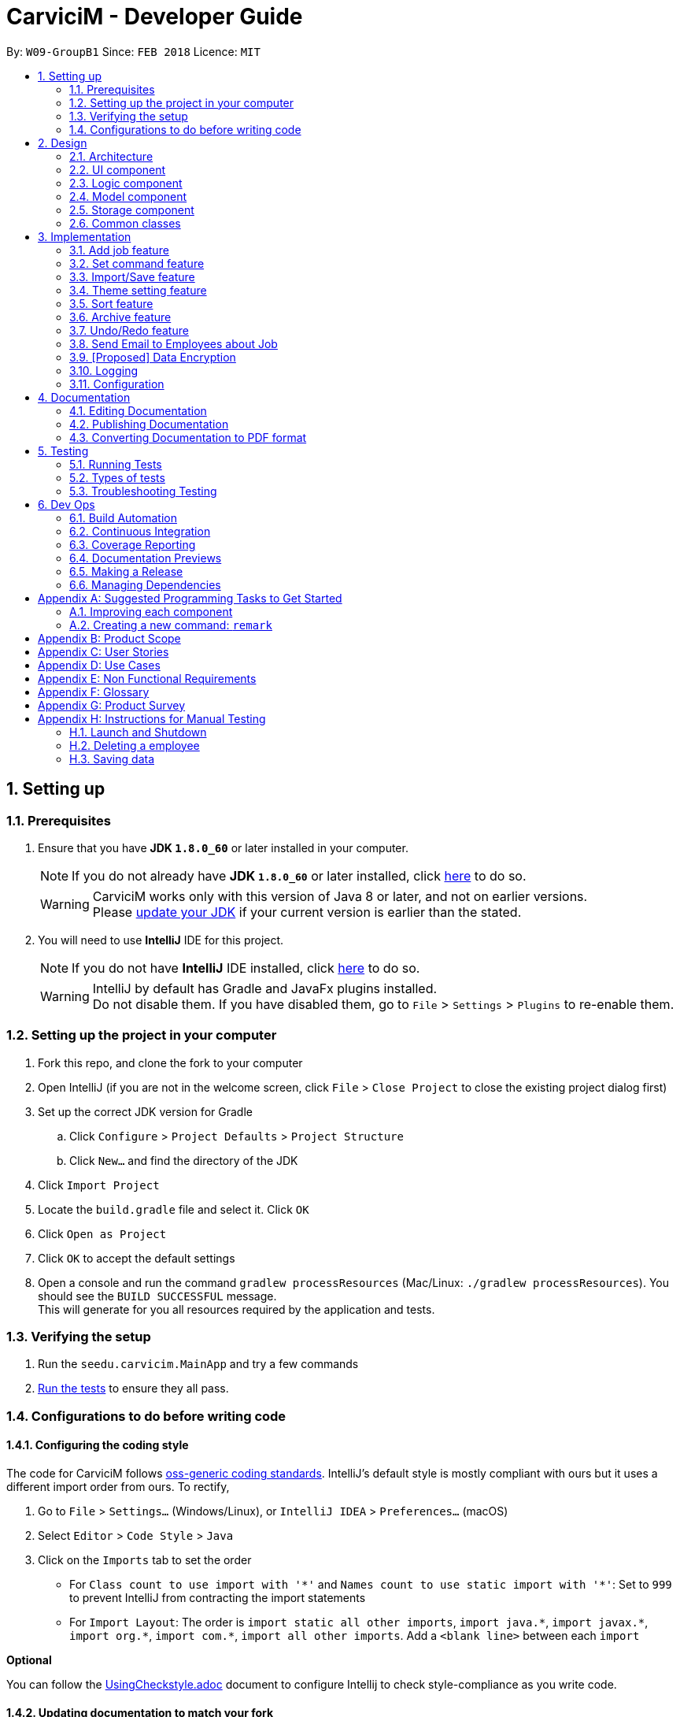 ﻿= CarviciM - Developer Guide
:toc:
:toc-title:
:toc-placement: preamble
:sectnums:
:imagesDir: images
:stylesDir: stylesheets
:xrefstyle: full
ifdef::env-github[]
:tip-caption: :bulb:
:note-caption: :information_source:
endif::[]
:repoURL: https://github.com/CS2103JAN2018-W09-B1/main/tree/master

By: `W09-GroupB1`      Since: `FEB 2018`      Licence: `MIT`

== Setting up

=== Prerequisites

. Ensure that you have *JDK `1.8.0_60`* or later installed in your computer.
+
====
[NOTE]
If you do not already have *JDK `1.8.0_60`* or later installed, click http://www.oracle.com/technetwork/java/javase/downloads/jdk8-downloads-2133151.html[here] to do so.
[WARNING]
CarviciM works only with this version of Java 8 or later, and not on earlier versions. +
Please http://www.oracle.com/technetwork/java/javase/downloads/jdk8-downloads-2133151.html[update your JDK] if your current version is earlier than the stated.
====
+
. You will need to use *IntelliJ* IDE for this project.
+
====
[NOTE]
If you do not have *IntelliJ* IDE installed, click https://www.jetbrains.com/idea/download/#section=windows[here] to do so.
[WARNING]
IntelliJ by default has Gradle and JavaFx plugins installed. +
Do not disable them. If you have disabled them, go to `File` > `Settings` > `Plugins` to re-enable them.
====

=== Setting up the project in your computer

. Fork this repo, and clone the fork to your computer
. Open IntelliJ (if you are not in the welcome screen, click `File` > `Close Project` to close the existing project dialog first)
. Set up the correct JDK version for Gradle
.. Click `Configure` > `Project Defaults` > `Project Structure`
.. Click `New...` and find the directory of the JDK
. Click `Import Project`
. Locate the `build.gradle` file and select it. Click `OK`
. Click `Open as Project`
. Click `OK` to accept the default settings
. Open a console and run the command `gradlew processResources` (Mac/Linux: `./gradlew processResources`). You should see the `BUILD SUCCESSFUL` message. +
This will generate for you all resources required by the application and tests.

=== Verifying the setup

. Run the `seedu.carvicim.MainApp` and try a few commands
. <<Testing,Run the tests>> to ensure they all pass.

=== Configurations to do before writing code

==== Configuring the coding style

The code for CarviciM follows https://github.com/oss-generic/process/blob/master/docs/CodingStandards.adoc[oss-generic coding standards]. IntelliJ's default style is mostly compliant with ours but it uses a different import order from ours. To rectify,

. Go to `File` > `Settings...` (Windows/Linux), or `IntelliJ IDEA` > `Preferences...` (macOS)
. Select `Editor` > `Code Style` > `Java`
. Click on the `Imports` tab to set the order

* For `Class count to use import with '\*'` and `Names count to use static import with '*'`: Set to `999` to prevent IntelliJ from contracting the import statements
* For `Import Layout`: The order is `import static all other imports`, `import java.\*`, `import javax.*`, `import org.\*`, `import com.*`, `import all other imports`. Add a `<blank line>` between each `import`

****
*Optional*

You can follow the <<UsingCheckstyle#, UsingCheckstyle.adoc>> document to configure Intellij to check style-compliance as you write code.
****

==== Updating documentation to match your fork

After forking the repo, links in the documentation will still point to the `se-edu/addressbook-level4` repo.

If you plan to develop this as a separate product (i.e. instead of contributing to the `se-edu/addressbook-level4`) , you should replace the URL in the variable `repoURL` in `DeveloperGuide.adoc` and `UserGuide.adoc` with the URL of your fork.

==== Setting up CI

Set up Travis to perform Continuous Integration (CI) for your fork. See <<UsingTravis#, UsingTravis.adoc>> to learn how to set it up.

****
*Optional*

. After setting up Travis, you can set up coverage reporting for your team fork (see <<UsingCoveralls#, UsingCoveralls.adoc>>).
+
[NOTE]
Coverage reporting could be useful for a team repository that hosts the final version but it is not that useful for your personal fork.
+
. You can set up AppVeyor as a second CI (see <<UsingAppVeyor#, UsingAppVeyor.adoc>>).
+
[NOTE]
Having both Travis and AppVeyor ensures your App works on both Unix-based platforms and Windows-based platforms (Travis is Unix-based and AppVeyor is Windows-based)
+
****

==== Getting started with coding

When you are ready to start coding,

1. Get some sense of the overall design by reading <<Design-Architecture>>.
2. Take a look at <<GetStartedProgramming>>.

== Design

[[Design-Architecture]]
=== Architecture

.Architecture Diagram
image::Architecture.png[width="600"]
[none]

The *_Architecture Diagram_* (figure 1) given above explains the high-level design of the App. Read this section (section 2) to get a quick overview of each component.

====
[TIP]
The `.pptx` files used to create diagrams in this document can be found in the link:{repoURL}/docs/diagrams/[diagrams] folder. To update a diagram, modify the diagram in the pptx file, select the objects of the diagram, and choose `Save as picture`.
====

`Main` has only one class called link:{repoURL}/src/main/java/seedu/address/MainApp.java[`MainApp`]. It is responsible for,

* At app launch:
** Initializing the components in the correct sequence, and connects them up with each other.
* At shut down:
** Shutting down the components and invoking cleanup method where necessary.


<<Design-Commons,*`Commons`*>> represents a collection of classes used by multiple other components. Two of those classes play important roles at the architecture level.

* `EventsCenter` : This class (written using https://github.com/google/guava/wiki/EventBusExplained[Google's Event Bus library]) is used by components to communicate with other components using events (i.e. a form of _Event Driven_ design)
* `LogsCenter` : Used by many classes to write log messages to the App's log file.

The rest of the App consists of four components.

* <<Design-Ui,*`UI`*>>: The UI of the App.
* <<Design-Logic,*`Logic`*>>: The command executor.
* <<Design-Model,*`Model`*>>: Holds the data of the App in-memory.
* <<Design-Storage,*`Storage`*>>: Reads data from, and writes data to, the hard disk.

Each of the four components

* Defines its <<api, _API_>> in an `interface` with the same name as the Component.
* Exposes its functionality using a `{Component Name}Manager` class.

For example, the `Logic` component defines it's <<api, API>> in the `Logic.java` interface and exposes its functionality using the `LogicManager.java` class (figure 2).

.Class Diagram of the Logic Component
image::LogicClassDiagram.png[width="800"]

[discrete]
==== Events-Driven nature of the design

The _Sequence Diagram_ below (figure 3) shows how the components interact for the scenario where the user issues the command `delete 1`.

.Component interactions for `delete 1` command (part 1)
image::SDforDeletePerson.png[width="800"]
[none]

====
[NOTE]
Note how the `Model` simply raises a `AddressBookChangedEvent` when the Address Book data are changed, instead of asking the `Storage` to save the updates to the hard disk.
====

The diagram below (figure 4) shows how the `EventsCenter` reacts to that event, which eventually results in the updates being saved to the hard disk and the status bar of the UI being updated to reflect the 'Last Updated' time.

.Component interactions for `delete 1` command (part 2)
image::SDforDeletePersonEventHandling.png[width="800"]
[none]

====
[NOTE]
Note how the event is propagated through the `EventsCenter` to the `Storage` and `UI` without `Model` having to be coupled to either of them. This is an example of how this Event Driven approach helps us reduce direct coupling between components.
====

The sections below give more details of each component.

[[Design-Ui]]
=== UI component

.Structure of the UI Component
image::UiClassDiagram.png[width="800"]

<<api, *API*>> : link:{repoURL}/src/main/java/seedu/address/ui/Ui.java[`Ui.java`]

The UI consists of a `MainWindow` that is made up of parts e.g.`CommandBox`, `ResultDisplay`, `PersonListPanel`, `StatusBarFooter`, `BrowserPanel` etc. All these, including the `MainWindow`, inherit from the abstract `UiPart` class (figure 5).

The `UI` component uses https://en.wikipedia.org/wiki/JavaFX[JavaFx] UI framework. The layout of these UI parts are defined in matching `.fxml` files that are in the `src/main/resources/view` folder. For example, the layout of the link:{repoURL}/src/main/java/seedu/address/ui/MainWindow.java[`MainWindow`] is specified in link:{repoURL}/src/main/resources/view/MainWindow.fxml[`MainWindow.fxml`]

The `UI` component,

* Executes user commands using the `Logic` component.
* Binds itself to some data in the `Model` so that the UI can auto-update when data in the `Model` change.
* Responds to events raised from various parts of the App and updates the UI accordingly.

[[Design-Logic]]
=== Logic component

[[fig-LogicClassDiagram]]
.Structure of the Logic Component
image::LogicClassDiagram.png[width="800"]


.Structure of Commands in the Logic Component. This diagram shows finer details concerning `XYZCommand` and `Command` in <<fig-LogicClassDiagram>>
image::LogicCommandClassDiagram.png[width="800"]


<<api, *API*>> :
link:{repoURL}/src/main/java/seedu/address/logic/Logic.java[`Logic.java`]


Here is what happens when the UI makes an `execute()` call to Logic:
.  `Logic` uses the `AddressBookParser` class to parse the user command.
.  This results in a `Command` object which is executed by the `LogicManager`.
.  The command execution can affect the `Model` (e.g. adding a employee) and/or raise events.
.  The result of the command execution is encapsulated as a `CommandResult` object which is passed back to the `Ui` (figure 6).


For a more specific example of the steps above, given below (figure 8) is the Sequence Diagram for interactions within the `Logic` component for the `execute("delete 1")` <<api, API>> call.

.Interactions Inside the Logic Component for the `delete 1` Command
image::DeletePersonSdForLogic.png[width="800"]

[[Design-Model]]
=== Model component

.Structure of the Model Component
image::ModelClassDiagram.png[width="800"]


<<api, *API*>> : link:{repoURL}/src/main/java/seedu/address/model/Model.java[`Model.java`]


The `Model` (figure 9),

* stores a `UserPref` object that represents the user's preferences.
* stores the Address Book data.
* exposes an unmodifiable `ObservableList<Person>` that can be 'observed' e.g. the UI can be bound to this list so that the UI automatically updates when the data in the list change.
* does not depend on any of the other three components.

[[Design-Storage]]
=== Storage component

.Structure of the Storage Component
image::StorageClassDiagram.png[width="800"]


<<api, *API*>> : link:{repoURL}/src/main/java/seedu/address/storage/Storage.java[`Storage.java`]


The `Storage` component (figure 10),

* can save `UserPref` objects in json format and read it back.
* can save the Address Book data in xml format and read it back.

[[Design-Commons]]
=== Common classes

Classes used by multiple components are in the `seedu.addressbook.commons` package.

== Implementation

This section describes some noteworthy details on how certain features are implemented.

// tag::addJob[]
=== Add job feature
==== Current Implementation

`Job` is part of the `Model` component which is made up of `Person`, `JobNumber, `VehicleNumber`, `Status`, `Date`, `UniqueEmployeeList` and `RemarkList` (figure 11).

.Class Diagram of Model component
image::ModelClassDiagram.png[width="800"]
[none]

`Person` represents the client of a job. `JobNumber` represents the number of a job and is responsible for generating a running number for each job. `Status` represents the status of a job which holds value of either `ongoing` or `closed` that is used for categorizing jobs. `Date` represents the date of creation for the job. `RemarkList` holds all `Remark` belonging to the job. `UniqueEmployeeList` of the job represents the employees assigned.

The job adding mechanism is facilitated by a `AddJobCommand` which is an `UndoableCommand`. `AddJobCommandParser` is responsible for parsing the input arguments. It utilizes `ParserUtil` for the validation of `NAME`, `PHONE`, `EMAIL`, `VEHICLE_NUMBER` and `ASSIGNED_EMPLOYEE_INDEX` and creates `AddJobCommand` object which prepares the `Job` object.

====
[NOTE]
If the parameters are invalid, `addj` command will return an invalid message, which shows the usage information to the user.
(e.g. `addj n/John Doe p/9999999 e/john@example.com v/SHG123 w/-1`).
====

`AddJobCommandParser` code snippet to validate the parameters, `NAME`, `PHONE`, `EMAIL`, `VEHICLE_NUMBER`, `ASSIGNED_EMPLOYEE_INDEX+`, which returns `AddJobCommand` object if valid, and invalid message otherwise:
[source,java]
----
    public AddJobCommand parse(String args) throws ParseException {
        ArgumentMultimap argMultimap =
                ArgumentTokenizer.tokenize(args, PREFIX_NAME, PREFIX_PHONE,
                        PREFIX_EMAIL, PREFIX_VEHICLE_NUMBER, PREFIX_ASSIGNED_EMPLOYEE);

        if (!arePrefixesPresent(argMultimap, PREFIX_NAME, PREFIX_PHONE,
                PREFIX_EMAIL, PREFIX_VEHICLE_NUMBER, PREFIX_ASSIGNED_EMPLOYEE)) {
            throw new ParseException(String.format(MESSAGE_INVALID_COMMAND_FORMAT, AddJobCommand.MESSAGE_USAGE));
        }

        try {
            Name name = ParserUtil.parseName(argMultimap.getValue(PREFIX_NAME)).get();
            Phone phone = ParserUtil.parsePhone(argMultimap.getValue(PREFIX_PHONE)).get();
            Email email = ParserUtil.parseEmail(argMultimap.getValue(PREFIX_EMAIL)).get();
            VehicleNumber vehicleNumber =
                    ParserUtil.parseVehicleNumber(argMultimap.getValue(PREFIX_VEHICLE_NUMBER)).get();
            ArrayList<Index> assignedEmployeeIndices =
                    ParserUtil.parseIndices(argMultimap.getAllValues(PREFIX_ASSIGNED_EMPLOYEE));

            Person client = new Person(name, phone, email);
            return new AddJobCommand(client, vehicleNumber, assignedEmployeeIndices);

        } catch (IllegalValueException ive) {
            throw new ParseException(String.format(MESSAGE_INVALID_COMMAND_FORMAT, AddJobCommand.MESSAGE_USAGE));
        }
    }
----

`preprocessUndoableCommand` method code snippet in `AddJobCommand` that checks if assigned employee exists for the indices given. It creates `Job` object only if valid, and throws an invalid message otherwise:
[source,java]
----
    protected void preprocessUndoableCommand() throws CommandException {
        List<Employee> lastShownList = model.getFilteredPersonList();

        //Check for valid employee indices
        for (Index targetIndex : targetIndices) {
            if (targetIndex.getZeroBased() >= lastShownList.size()) {
                throw new CommandException(Messages.MESSAGE_INVALID_EMPLOYEE_DISPLAYED_INDEX);
            }
        }

        try {
            for (Index targetIndex : targetIndices) {
                assignedEmployees.add(lastShownList.get(targetIndex.getZeroBased()));
            }
            toAdd = new Job(client, vehicleNumber, new JobNumber(), new Date(), assignedEmployees,
                    new Status(Status.STATUS_ONGOING), new RemarkList());
        } catch (DuplicateEmployeeException e) {
            throw new CommandException("Duplicate employee index");
        }

    }
----

The successful execution of `AddJobCommand` adds the `Job` to CarviciM.

==== Design Considerations

===== Aspect: Modelling jobs in CarviciM

* **Current choice:** Adding a list to keep track of all jobs in CarviciM, and adding an attribute for keeping a list of assigned employees in `Job` class.
** Pros: Finding assigned employees of a job, requires only going through the assigned employee list of the job. Removal of a job is done easily by removing it from the list of jobs.
** Cons: Additional list to maintain, other than the list of employees. Changes to an employee needs to be updated for all jobs that contains the respective employee.
* _Alternative:_ Add a new attribute in `Employee` class to keep a list of jobs.
** Pros: Only need to maintain a single list of employees. Finding jobs that are assigned to an `Employee` object only requires going through the job list.
** Cons: Finding all employees belonging to a job, requires going through the job list of all employees. The removal of a job, requires going through all employees, as a job can be assigned to multiple employees.

===== Aspect: Checking if given employee indices point to valid employees in CarviciM

* **Current choice:** Perform check in the `preprocessUndoableCommand` method of `AddJobCommand`.
** Pros: Does not introduce more coupling.
** Cons: `AddJobCommand` will need to store more attributes, as a `Job` object is only created when `preprocessUndoableCommand` method is executed successfully.
* _Alternative:_ Allow `ParserUtil` to hold employee list.
** Pros: `AddJobCommandParser` determines if the employee indices point to valid employees, and creates the `Job` object.
** Cons: Allowing `ParserUtil` to hold the list of employees introduce more coupling among the classes.
// end::addJob[]

// tag::set[]
=== Set command feature
==== Current Implementation

.Object Diagram of CommandWords at runtime
image::SetCommandObjectDiagram.png[width="800"]
[none]

`SetCommand` keeps 2 lists of command words:
* the default command words
** stored as a class level reference `COMMANDS`
* the custom user command words
** stored as a field `commands` in the object
Both are managed by the class `CommandWords`.

`CommandWords` is in the `Logic` component, under `Commands`, as it is required to parse commands in `AddressBookParser`.

`CommandWords` only deal with commands that have their default command word declared in the class level reference.

AddressBookParser makes a reference to CommandWords. However, `CommandWords` resides in `UserPrefs` in the `Model` component (figure 12). This is to facilitate the saving of data. CommandWords also has a method checkIntegrity, which ensures that object command words are 1 to 1 with class command words. This allows forward compatibility, as well as protects against data corruption to some extent.

==== Design Considerations

===== Aspect: Where to put CommandWords for storage

* **Current choice:** Place `CommandWords` in `UserPrefs`
** Pros: Single Responsibility Principle is maintained as custom command words in `CommandWords` is a user preference.
** Cons: More coupling is required for the AddressBook to retrieve the custom command words.
* _Alternative:_ Place `CommandWords` in `AddressBook`
** Pros: Direct access to custom words in commands.
** Cons: Single Responsibility Principle will be violated.

===== Aspect: Access to CommandWords

* **Current choice:** Provide direct access to `CommandWords` when more details are needed and keep minimal <<api, API>> on `ModelManager`.
** Pros: Easy to implement, and is neat.
** Cons: Accidental modification can lead to bugs.
* _Alternative:_ `ModelManager` and member variables gets access and provides <<api, API>> to access `CommandWords`.
** Pros: Write protection.
** Cons: `CommandWords` is frequently accessed, so many more <<api, APIs>> are required.


===== Aspect: Storing the list of default command words

* **Current choice:** Store the default list in `CommandWords`.
** Pros: Easier to maintain the Open-Closed Principle, also follows the Single Responsibility Principle.
** Cons: Increased coupling.
* _Alternative:_ Store the default list in `Commands`.
** Pros: Reduced coupling.
** Cons: `Commands` is an abstract class, it is not appropriate to reference class variables.
// end::set[]

// tag::importexport[]
=== Import/Save feature
==== Current Implementation

.Object Diagram of `session` component
image::SessionComponentClassDiagram.png[width="800"]

`ImportSession` uses a Singleton design pattern. It is responsible for initializing and closing the session.
`ImportSession` has 4 methods:

* `static getInstance()`: Used to retrieve the single instance of `ImportSession`.
* `setData(sessionData)`: Used to set `sessionData` for `ImportSession`.
* `initialize(fileName)`: Initializes `sessionData` with and excel file located at `fileName`.
* `closeSession()`: Writes the comments as a save file to same directory of import file,
 with a timestamp added to the back of the filename.

`ImportSession` is designed to be stateless on its own, with all data stored in `SessionData`. This helps to
support `UndoableCommand`. Currently, `SessionData` is not persistent in the event of a crash.

The flow of using `ImportSession` is as follows:

===== Loading a file into `ImportSession`

* Figure 14 below shows the process of initializing ImportSession. On the `import` command,
`getInstance` is used to retrieve the `importSession` instance, before it calls
`initialize(fileName)`. A new `SheetParser` is created to populate `sessionData` with excel sheet data
as shown in Figure 11, which comes as:
1. `SheetWithHeaderField`: augmented `Sheet` that provides API to indicate approval status and
write comments.
2. `JobEntry`: Augmented `Job` stores the sheet number and row number for writing into the excel file.
`JobEntry` also contains the `Job` data which will be imported upon approval.
+
.Sequence Diagram of `ImportSession` initialization
image::SessionInitializationSequenceDiagram.png[width="800"]

===== Reviewing job entries

* Figure 15 below shows the process of reviewing job entries in an import session. On the `review`
command, `sessionData` updates the relevant `jobEntry` and retrieves the sheet and row number,
which is used to update `sheetWithHeaderFields`. Upon reviewing a job, CarviciM will add the job and
any employees not present in the application.
+
.Sequence Digram of `ImportSession` during the reviewing of a job
image::SessionReviewSequenceDiagram.png[width="800"]

===== Saving feedback from an `ImportSession`

`SessionData` autosaves the comments to an excel file with -comments.xls or -comments.xlsx appended,
in the same directory.

==== Design Considerations
===== Aspect: Supporting UndoableCommand

* **Current choice:** Add the previous instance of `sessionData` when setting data for `Command`, with a
`SaveFileStack` as shown in Figure 11. Load this `sessionData` on `undo` or `redo` command.
** Pros: `sessionData` stores data for `importSession`, making it appropriate to be used as data in `undo`
and `redo`. Modification is only limited to `UndoableCommand`. Single Responsibility Principle is maintained,
as the storage of save file locations is limited to `SaveFileStack`.
** Cons: `sessionData` will have to store the boolean `initialized` in `sessionData` so that it will
stay up-to-date with the `UndoRedoStack`.

* _Alternative:_ `importSession` provides API to `undo` and `redo`.
** Pros: Open Closed Principle is respected, there is no need to modify `UndoableCommand`.
** Cons: Commands that modify `sessionData` have to be written differently from other commands to support
`undo` and `redo`. The delimiter rule is also violated as `importSession` is unnecessarily involved.

===== Aspect: Supporting mass add methods addJobs/addMissingEmployees

* **Current choice:** Add the methods to `Model`
** Pros: Cohesion is maximized, these methods can also be reused by other classes.
** Cons: Open Closed Principle is violated and adding these methods may result in confusion on the
behavior of `Model`.

* _Alternative:_ Add the methods to `ImportSession`
** Pros: The behavior of these methods can be tailored specifically to `ImportSession`.
** Cons: Unnecessary coupling between `Model` and `ImportSession` when `Command` is already coupled to `Model`.
The Single Responsibility Principle is also violated.

===== Aspect: Persistent Data

* **Current choice:** Keep all data from `ImportSession` on `sessionData` and use it to initialize on startup.
** Pros: `ImportSession` gets to stay as a `Singleton`, preventing confusion.
** Cons: There will be increased coupling between `Session` and `Storage`.

* _Alternative:_ Combine `ImportSession` and `SessionData` into 1 single class and store
it directly.
** Pros: `ImportSession` can be directly initialized on startup and coupling is reduced.
** Cons: Confusion may occur due to allowing more than one `ImportSession`.
// end::importexport[]

// tag::theme[]
=== Theme setting feature
==== Current Implementation

The theme setting mechanism is facilitated by a `ThemeCommand`. `ThemeCommandParser` is responsible for parsing the input arguments. It utilizes `ParserUtil` for the validation of `INDEX` input of `1` to `2`, and creates the `ThemeCommand` object which selects the application's theme.
The `UserPref` stores and retrieves the theme preference of the application.

`ThemeCommand` relies on `SetThemeRequestEvent` which is handled by `MainWindow` to call the appropriate method for setting of theme.

====
[NOTE]
If there is no `INDEX` present, `theme` command will return an invalid message, which shows the usage information to the user.
(e.g. theme "").
====
`ThemeCommand` code snippet to check for valid `INDEX` input and raises the `SetThemeRequestEvent` handler for setting of the desired theme, based on the `INDEX` input:
[source,java]
----
    public CommandResult execute() throws CommandException {
        if (selectedIndex.getZeroBased() >= NUMBER_OF_THEMES) {
            throw new CommandException(Messages.MESSAGE_INVALID_THEME_INDEX);
        }
        EventsCenter.getInstance().post(new SetThemeRequestEvent(selectedIndex));
        return new CommandResult(String.format(MESSAGE_THEME_CHANGE_SUCCESS, selectedIndex.getOneBased()));
    }
----

`ThemeCommandParser` code snippet to validate `INDEX` input, which returns `ThemeCommand` object if valid, and invalid message otherwise:
[source,java]
----
    public ThemeCommand parse(String args) throws ParseException {
        try {
            Index index = ParserUtil.parseIndex(args);
            return new ThemeCommand(index);
        } catch (IllegalValueException ive) {
            throw new ParseException(
                    String.format(MESSAGE_INVALID_COMMAND_FORMAT, ThemeCommand.MESSAGE_USAGE));
        }
    }
----

`MainWindow` code snippet that handles `SetThemeRequestEvent` to set the theme of the application:
[source,java]
----
    private void handleSetThemeRequestEvent(SetThemeRequestEvent event) throws CommandException {
        logger.info(LogsCenter.getEventHandlingLogMessage(event));
        setTheme(event.getSelectedIndex());
    }
----

`setTheme` method code snippet in `MainWindow` that checks for file existence before removing current theme and applying the selected theme. Selected theme is then updated in the `UserPref`:
[source,java]
----
    private void setTheme(Index selectedIndex) throws CommandException {
        String themeName = themes[selectedIndex.getZeroBased()];
        if (MainApp.class.getResource(FXML_FILE_FOLDER + themeName + "Theme.css") == null) {
            throw new CommandException(Messages.MESSAGE_INVALID_FILE_PATH);
        }

        getRoot().getScene().getStylesheets().clear();
        getRoot().getScene().getStylesheets().add(FXML_FILE_FOLDER + themeName + "Theme.css");
        getRoot().getScene().getStylesheets().add(FXML_FILE_FOLDER + "Extensions" + themeName + ".css");
        prefs.setExtensionName("Extensions" + themeName);
        prefs.setThemeName(themeName + "Theme");

    }
----

`setTheme` method code snippet in `MainApp` that initializes the application's last selected theme:
[source,java]
----
    private void setTheme(Stage primaryStage) {
        primaryStage.getScene().getStylesheets().clear();
        primaryStage.getScene().getStylesheets().add("/view/" + userPrefs.getThemeName() + ".css");
        primaryStage.getScene().getStylesheets().add("/view/" + userPrefs.getExtensionName() + ".css");
    }
----

==== Design Considerations

===== Aspect: Implementation of `ThemeCommand` +
* **Current choice:** Utilizing `SetThemRequestEvent` and allow `MainWindow` to handle the raised event to set the theme of the application.
** Pros: Lesser responsibility for `ThemeCommand`.
** Cons: Harder for new developer to understand the behavior of theme setting, as it utilizes event handling.
* _Alternative:_ Instantiate `ThemeCommand` in `MainWindow` that passes `Stage` as a parameter. Then, perform theme setting in `ThemeCommand`.
** Pros: Easy to implement.
** Cons: Violates Law of Demeter as `ThemeCommand` has knowledge and access to `Stage`.
// end::theme[]

// tag::sort[]
=== Sort feature
==== Current Implementation

The sort mechanism is facilitated by a `Comparator`. It supports the comparison of employee’s name and arranges the employee list alphabetically.

The `Comparator` is implemented this way:
[source,java]
----
    public UniqueEmployeeList sortList() {
        employees.sortName(new Comparator<Employee>() {
            @Override
            public int compare(Employee employee1, Employee employee2) {
                return employee1.getName().toString().compareToIgnoreCase(employee2.getName().toString());
            }
        });
        return employees;
    }
----

The following sequence diagram shows how the sort operation works:

.`SortCommand` sequence diagram
image::SortSequenceDiagram.png[width="800"]

==== Design Considerations

===== Aspect: How `SortCommand` executes +
* **Current choice:** Sorts the employee list after typing in the sort command.
** Pros: Easy to implement, Able to locate the newly added employee easily at the end of the Employee UI Panel.
** Cons: May be a hassle to type the sort command word whenever we want to sort the employee list.
* _Alternative:_ Sorts the employee list automatically after adding new employee.
** Pros: We do not need to type in the sort command word.
** Cons: We must look through the entire employee list to locate the newly added employee.
// end::sort[]

// tag::archive[]
=== Archive feature
==== Current Implementation

...

The `ArchiveCommand` is implemented this way to ensure that the specified starting date is earlier than the ending date:
[source,java]
----
public CommandResult executeUndoableCommand() throws CommandException {
    if (toArchive.compareTo(toArchive.getStartDate(), toArchive.getEndDate()) > 0) {
        throw new CommandException(MESSAGE_INVALID_DATERANGE);
    }
    requireNonNull(model);
    model.archiveJob(toArchive);
    return new CommandResult(MESSAGE_SUCCESS);
}
----

`Carvicim` code snippet that extracts the job entries within the selected date range:
[source,java]
----
public void archiveJob(DateRange dateRange) {
    archiveJobs = new JobList();
    Iterator<Job> iterator = jobs.iterator();
    while (iterator.hasNext()) {
        Job job = iterator.next();
        Date date = job.getDate();
        Date startDate = dateRange.getStartDate();
        Date endDate = dateRange.getEndDate();
        if (dateRange.compareTo(date, startDate) >= 0 && dateRange.compareTo(date, endDate) <= 0) {
            archiveJobs.add(job);
        }
    }
}
----

`StorageManager` code snippet that handles CarvicimChangedEvent to archive the job entries:
[source,java]
----
public void handleArchiveEvent(CarvicimChangedEvent event) {
    logger.info(LogsCenter.getEventHandlingLogMessage(event, "Archiving data, saving to file"));
    try {
        saveArchiveJob(event.data);
    } catch (IOException e) {
        raise(new DataSavingExceptionEvent(e));
    }
}
----

==== Design Considerations

===== Aspect: How `ArchiveCommand` executes +
* **Current choice:** Archive job entries within a selected date range.
** Pros: We get to select the range of job entries that we will like to archive.
** Cons: Harder to implement.
* _Alternative:_ Archives all job entries.
** Pros: Easy to implement.
** Cons: We cannot select the range of job entries that we will like to archive.

===== Aspect: How `ArchiveCommand` saves data +
* **Current choice:** Overwrites the existing archive file.
** Pros: Will use less memory.
** Cons: We cannot archive multiple files.
* _Alternative:_ Creates a new archive file.
** Pros: We get to archive multiple files with different selected date range.
** Cons: May have performance issues in terms of memory usage.
// end::archive[]

// tag::undoredo[]
=== Undo/Redo feature
==== Current Implementation

The undo/redo mechanism is facilitated by an `UndoRedoStack`, which resides inside `LogicManager`. It supports undoing and redoing of commands that modifies the state of the address book (e.g. `add`, `edit`). Such commands will inherit from `UndoableCommand`.

`UndoRedoStack` only deals with `UndoableCommands`. Commands that cannot be undone will inherit from `Command` instead. The following diagram shows the inheritance diagram for commands:

.Inheritance diagram for commands
image::LogicCommandClassDiagram.png[width="800"]
[none]

As you can see from the diagram above, `UndoableCommand` adds an extra layer between the abstract `Command` class and concrete commands that can be undone, such as the `DeleteCommand`. Note that extra tasks need to be done when executing a command in an _undoable_ way, such as saving the state of the address book before execution. `UndoableCommand` contains the high-level algorithm for those extra tasks while the child classes implements the details of how to execute the specific command. Note that this technique of putting the high-level algorithm in the parent class and lower-level steps of the algorithm in child classes is also known as the https://www.tutorialspoint.com/design_pattern/template_pattern.htm[template pattern].

Commands that are not undoable are implemented this way:
[source,java]
----
public class ListCommand extends Command {
    @Override
    public CommandResult execute() {
        // ... list logic ...
    }
}
----

With the extra layer, the commands that are undoable are implemented this way:
[source,java]
----
public abstract class UndoableCommand extends Command {
    @Override
    public CommandResult execute() {
        // ... undo logic ...

        executeUndoableCommand();
    }
}

public class DeleteCommand extends UndoableCommand {
    @Override
    public CommandResult executeUndoableCommand() {
        // ... delete logic ...
    }
}
----

Suppose that the user has just launched the application. The steps below show the changes to the state of the stack for the `undo` command:

1. The `UndoRedoStack` will be empty at the beginning.

2. The user executes a new `UndoableCommand`, `delete 5`, to delete the 5th employee in the address book. The current state of the address book is saved before the `delete 5` command executes. The `delete 5` command will then be pushed onto the `undoStack` (the current state is saved together with the command), as shown in the figure below.

.Step 1: `delete 5` command pushed onto the `undoStack`
image::UndoRedoStartingStackDiagram.png[width="800"]
[none]

3. As the user continues to use the program, more commands are added into the `undoStack`. For example, as shown in the figure below, the user may execute `add n/David ...` to add a new employee.

.Step 2: execute `add n/David ...`
image::UndoRedoNewCommand1StackDiagram.png[width="800"]
[none]

====
[NOTE]
If a command fails its execution, it will not be pushed to the `UndoRedoStack` at all.
====


4. The user now decides that adding the employee was a mistake, and decides to undo that action using `undo`.

As shown in the diagram below, we will pop the most recent command out of the `undoStack` and push it back to the `redoStack`. We will restore the address book to the state before the `add` command executed.

.Step 3: `undo` action
image::UndoRedoExecuteUndoStackDiagram.png[width="800"]
[none]

====
[NOTE]
If the `undoStack` is empty, then there are no other commands left to be undone, and an `Exception` will be thrown when popping the `undoStack`.
====

The following sequence diagram shows how the undo operation works:

.`undo` sequence diagram
image::UndoRedoSequenceDiagram.png[width="800"]
[none]

The `redo` does the exact opposite (pops from `redoStack`, push to `undoStack`, and restores the address book to the state after the command is executed).

====
[NOTE]
If the `redoStack` is empty, then there are no other commands left to be redone, and an `Exception` will be thrown when popping the `redoStack`.
====

The user now decides to execute a new command, `clear`. As before, `clear` will be pushed into the `undoStack`. This time the `redoStack` is no longer empty. It will be purged as it no longer make sense to redo the `add n/David` command (this is the behavior that most modern desktop applications follow).

.`clear` pushed into `undoStack`
image::UndoRedoNewCommand2StackDiagram.png[width="800"]
[none]

Commands that are not undoable are not added into the `undoStack`. For example, `list`, which inherits from `Command` rather than `UndoableCommand`, will not be added after execution:

.`list` not added into `undoStack`
image::UndoRedoNewCommand3StackDiagram.png[width="800"]


The following activity diagram summarize what happens inside the `UndoRedoStack` when a user executes a new command:

.Stack activity diagram summary
image::UndoRedoActivityDiagram.png[width="650"]

==== Design Considerations

===== Aspect: Implementation of `UndoableCommand`

* **Current choice:** Add a new abstract method `executeUndoableCommand()`
** Pros: We will not lose any undone/redone functionality as it is now part of the default behaviour. Classes that deal with `Command` do not have to know that `executeUndoableCommand()` exist.
** Cons: Hard for new developers to understand the template pattern.
* _Alternative:_ Just override `execute()`
** Pros: Does not involve the template pattern, easier for new developers to understand.
** Cons: Classes that inherit from `UndoableCommand` must remember to call `super.execute()`, or lose the ability to undo/redo.

===== Aspect: How undo & redo executes

* **Current choice:** Saves the entire address book.
** Pros: Easy to implement.
** Cons: May have performance issues in terms of memory usage.
* _Alternative:_ Individual command knows how to undo/redo by itself.
** Pros: Will use less memory (e.g. for `delete`, just save the employee being deleted).
** Cons: We must ensure that the implementation of each individual command are correct.


===== Aspect: Type of commands that can be undone/redone

* **Current choice:** Only include commands that modifies the address book (`add`, `clear`, `edit`).
** Pros: We only revert changes that are hard to change back (the view can easily be re-modified as no data are * lost).
** Cons: User might think that undo also applies when the list is modified (undoing filtering for example), * only to realize that it does not do that, after executing `undo`.
* _Alternative:_ Include all commands.
** Pros: Might be more intuitive for the user.
** Cons: User have no way of skipping such commands if he or she just want to reset the state of the address * book and not the view.
**Additional Info:** See our discussion  https://github.com/se-edu/addressbook-level4/issues/390#issuecomment-298936672[here].


===== Aspect: Data structure to support the undo/redo commands

* Current choice:** Use separate stack for undo and redo
** Pros: Easy to understand for new Computer Science student undergraduates to understand, who are likely to be * the new incoming developers of our project.
** Cons: Logic is duplicated twice. For example, when a new command is executed, we must remember to update * both `HistoryManager` and `UndoRedoStack`.
* _Alternative:_ Use `HistoryManager` for undo/redo
** Pros: We do not need to maintain a separate stack, and just reuse what is already in the codebase.
** Cons: Requires dealing with commands that have already been undone: We must remember to skip these commands. Violates Single Responsibility Principle and Separation of Concerns as `HistoryManager` now needs to do two * different things.
// end::undoredo[]

// tag::sendemailtoemployee[]
=== Send Email to Employees about Job

==== Current Implementation

This feature is implemented using Gmail <<api, API>>.

The following dependencies are used:

* com.google.api-client:google-api-client:1.23.0
* com.google.oauth-client:google-oauth-client-jetty:1.23.0
* com.google.apis:google-api-services-gmail:v1-rev82-1.23.0

===== Authorization

Suppose that the user typed the first email command.

.Email authorization sequence diagram
image::EmailAuthorization.png[width="650"]

. `GoogleAuthorizationCodeFlow` is used to build the authorization code flow and trigger user authorization request. It then manages and persists user `Credential`.

. `Credential` is then saved into a `File` so that the user need not repeatedly key in his or her authorization information before sending each email.

===== Sending an email

. An empty `Properties` list is created, which is used to create an email `Session`
. A `MimeMessage`, a class in the `javax.mail.internet` package is created using that `Session`.
. Attributes `from`, `recipient`, `subject` and `text` of the `MimeMessage` are set. The `Text` set contains information extracted from the particular `Job`.
. `MimeMessage` is encoded using base64url.
. A `Message` object is instantiated.
. The value of the `raw` property of the `Message` is set to the encoded `MimeMessage`.
. Make a call to `messages.send` to send the email.

==== Design Considerations

===== Aspect: Email content

* **Current choice:** Email content contains job information extracted from the particular Job object only
** Pros: Easier to implement, and the email will be sent out very quickly, immediately after typing one line of command, making it more convenient for the user
** Cons: User has no ability to change or add to the contents of the email if the user wishes to.
* _Alternative:_ User gets to edit or add to the email content
** Pros: Provides flexibility as the user is allowed to change and add details to the email content.
** Cons: Need to direct user to an editor, thus more difficult to implement. User would also have to go through more steps than necessary if the user does not wish to change or add details to the email content

===== Aspect: Authorization information

* **Current choice:** Stored in file system so subsequent executions will not prompt for authorization
** Pros: More convenient for user as the user only needs to key in his or her authorization information once
** Cons: Unsafe
* _Alternative:_ Prompt for authorization for every subsequent executions
** Pros: Safe
** Cons: Inconvenient for user as user needs to always key in authorization information before sending each email

// end::sendemailtoemployee[]

// tag::dataencryption[]
=== [Proposed] Data Encryption

_{Explain here how the data encryption feature will be implemented}_

// end::dataencryption[]

=== Logging

We are using `java.util.logging` package for logging. The `LogsCenter` class is used to manage the logging levels and logging destinations.

* The logging level can be controlled using the `logLevel` setting in the configuration file (See <<Implementation-Configuration>>)
* The `Logger` for a class can be obtained using `LogsCenter.getLogger(Class)` which will log messages according to the specified logging level
* Currently log messages are output through: `Console` and to a `.log` file.

*Logging Levels*

* `SEVERE` : Critical problem detected which may possibly cause the termination of the application
* `WARNING` : Can continue, but with caution
* `INFO` : Information showing the noteworthy actions by the App
* `FINE` : Details that is not usually noteworthy but may be useful in debugging e.g. print the actual list instead of just its size

[[Implementation-Configuration]]
=== Configuration

Certain properties of the application can be controlled (e.g App name, logging level) through the configuration file (default: `config.json`).

== Documentation


We use asciidoc for writing documentation.

====
[NOTE]
We chose asciidoc over Markdown because asciidoc, although a bit more complex than Markdown, provides more flexibility in formatting.
====

=== Editing Documentation

See <<UsingGradle#rendering-asciidoc-files, UsingGradle.adoc>> to learn how to render `.adoc` files locally to preview the end result of your edits.

****
*Optional*

Alternatively, you can download the AsciiDoc plugin for IntelliJ, which allows you to preview the changes you have made to your `.adoc` files in real-time.
****

=== Publishing Documentation

See <<UsingTravis#deploying-github-pages, UsingTravis.adoc>> to learn how to deploy GitHub Pages using Travis.

=== Converting Documentation to PDF format

We use https://www.google.com/chrome/browser/desktop/[Google Chrome] for converting documentation to PDF format, as Chrome's PDF engine preserves hyperlinks used in webpages.

Here are the steps to convert the project documentation files to PDF format.

.  Follow the instructions in <<UsingGradle#rendering-asciidoc-files, UsingGradle.adoc>> to convert the AsciiDoc files in the `docs/` directory to HTML format.
.  Go to your generated HTML files in the `build/docs` folder, right click on them and select `Open with` -> `Google Chrome`.
.  Within Chrome, click on the `Print` option in Chrome's menu.
.  Set the destination to `Save as PDF`, then click `Save` to save a copy of the file in PDF format. For best results, use the settings indicated in the screenshot below.

.Saving documentation as PDF files in Chrome
image::chrome_save_as_pdf.png[width="300"]

[[Testing]]
== Testing

=== Running Tests

There are three ways to run tests.

====
[TIP]
The most reliable way to run tests is the 3rd one. The first two methods might fail some GUI tests due to platform/resolution-specific idiosyncrasies.
====

*Method 1: Using IntelliJ JUnit test runner*

* To run all tests, right-click on the `src/test/java` folder and choose `Run 'All Tests'`
* To run a subset of tests, you can right-click on a test package, test class, or a test and choose `Run 'ABC'`

*Method 2: Using Gradle*

* Open a console and run the command `gradlew clean allTests` (Mac/Linux: `./gradlew clean allTests`)

====
[NOTE]
See <<UsingGradle#, UsingGradle.adoc>> for more info on how to run tests using Gradle.
====

*Method 3: Using Gradle (headless)*

Thanks to the https://github.com/TestFX/TestFX[TestFX] library we use, our GUI tests can be run in the _headless_ mode. In the headless mode, GUI tests do not show up on the screen. That means the developer can do other things on the Computer while the tests are running.

To run tests in headless mode, open a console and run the command `gradlew clean headless allTests` (Mac/Linux: `./gradlew clean headless allTests`)

[[Testing-TypesOfTests]]
=== Types of tests

We have two types of tests:

.  *GUI Tests* - These are tests involving the GUI. They include,
.. _System Tests_ that test the entire App by simulating user actions on the GUI. These are in the `systemtests` package.
.. _Unit tests_ that test the individual components. These are in `seedu.carvicim.ui` package.
.  *Non-GUI Tests* - These are tests not involving the GUI. They include,
..  _Unit tests_ targeting the lowest level methods/classes. +
e.g. `seedu.carvicim.commons.StringUtilTest`
..  _Integration tests_ that are checking the integration of multiple code units (those code units are assumed to be working). +
e.g. `seedu.carvicim.storage.StorageManagerTest`
..  Hybrids of unit and integration tests. These test are checking multiple code units as well as how the are connected together. +
e.g. `seedu.carvicim.logic.LogicManagerTest`


=== Troubleshooting Testing
**Problem: `HelpWindowTest` fails with a `NullPointerException`.**

* Reason: One of its dependencies, `UserGuide.html` in `src/main/resources/docs` is missing.
* Solution: Execute Gradle task `processResources`.

== Dev Ops

=== Build Automation

See <<UsingGradle#, UsingGradle.adoc>> to learn how to use Gradle for build automation.

=== Continuous Integration

We use https://travis-ci.org/[Travis CI] and https://www.appveyor.com/[AppVeyor] to perform _Continuous Integration_ on our projects. See <<UsingTravis#, UsingTravis.adoc>> and <<UsingAppVeyor#, UsingAppVeyor.adoc>> for more details.

=== Coverage Reporting

We use https://coveralls.io/[Coveralls] to track the code coverage of our projects. See <<UsingCoveralls#, UsingCoveralls.adoc>> for more details.

=== Documentation Previews
When a pull request has changes to asciidoc files, you can use https://www.netlify.com/[Netlify] to see a preview of how the HTML version of those asciidoc files will look like when the pull request is merged. See <<UsingNetlify#, UsingNetlify.adoc>> for more details.

=== Making a Release

Here are the steps to create a new release.

.  Update the version number in link:{repoURL}/src/main/java/seedu/address/MainApp.java[`MainApp.java`].
.  Generate a JAR file <<UsingGradle#creating-the-jar-file, using Gradle>>.
.  Tag the repo with the version number. e.g. `v0.1`
.  https://help.github.com/articles/creating-releases/[Create a new release using GitHub] and upload the JAR file you created.

=== Managing Dependencies

A project often depends on third-party libraries. For example, Address Book depends on the http://wiki.fasterxml.com/JacksonHome[Jackson library] for XML parsing.

Managing these _dependencies_ can be automated using Gradle. For example, Gradle can download the dependencies automatically, which is better than these alternatives. +

a. Include those libraries in the repo (this bloats the repo size) +
b. Require developers to download those libraries manually (this creates extra work for developers)

[[GetStartedProgramming]]
[appendix]
== Suggested Programming Tasks to Get Started

====
[NOTE]
If you are new to working on Java projects, here are some steps to get started:

. Start by adding small local-impact (i.e. the impact of the change does not go beyond the component) enhancements to your project one component at a time. Here are some suggestions: <<GetStartedProgramming-EachComponent>>.
** It is important to program incrementally, as to prepare yourself for the next step.
. Proceed to add your feature, touching multiple components. This is to familiarize yourself with the process of implementing an end-to-end feature across all components. You can read more under <<GetStartedProgramming-RemarkCommand>>.
====

[[GetStartedProgramming-EachComponent]]
=== Improving each component

You can familiarize yourself with existing components through the proposed exercises below, 1 for each component (i.e. you would not need to modify the other components to get it to work). The Car Servicing Manager is divided into 4 main components:

1. <<GetStartedProgramming-EachComponent-Logic,*`Logic`*>>
2. <<GetStartedProgramming-EachComponent-Model,*`Model`*>>
3. <<GetStartedProgramming-EachComponent-UI,*`UI`*>>
4. <<GetStartedProgramming-EachComponent-Storage,*`Storage`*>>

For each section, the exercises are structured in the following sequence:

*Scenario*
[TIP]
Tip
[NOTE]
Hints
[TIP]
Proposed solution

**What’s important is that you should start practicing early!**

[[GetStartedProgramming-EachComponent-Logic]]
==== `Logic` component

*Scenario:* You are in charge of `logic`. During <<dog-fooding, dog-fooding>>, your team realize that it is troublesome for the user to type the whole command in order to execute a command. Your team devise some strategies to help cut down the amount of typing necessary, and one of the suggestions was to implement <<alias, aliases>> for the command words. Your job is to implement such <<alias, aliases>>.

====
[TIP]
Do take a look at <<Design-Logic>> before attempting to modify the `Logic` component.
====

. Begin by adding a shorthand equivalent <<alias, alias>> for each of the individual commands. For example, besides typing `clear`, the user can also type `c` to remove all employees in the list.

+
====
[NOTE]
=====
*Hints*

** Just like how we store each individual command word constant `COMMAND_WORD` inside `*Command.java` (e.g.  link:{repoURL}/src/main/java/seedu/address/logic/commands/FindCommand.java[`FindCommand#COMMAND_WORD`], link:{repoURL}/src/main/java/seedu/address/logic/commands/DeleteCommand.java[`DeleteCommand#COMMAND_WORD`]), you need a new constant for <<alias, aliases>> as well (e.g. `FindCommand#COMMAND_ALIAS`).
** link:{repoURL}/src/main/java/seedu/address/logic/parser/AddressBookParser.java[`AddressBookParser`] is responsible for analyzing command words.
=====
====

+
====
[TIP]
=====
*Proposed Solution*

** Modify the switch statement in link:{repoURL}/src/main/java/seedu/address/logic/parser/AddressBookParser.java[`AddressBookParser#parseCommand(String)`] such that both the proper command word and <<alias, alias>> can be used to execute the same intended command.
** Add new <<Testing-TypesOfTests, tests>> for each of the <<alias, aliases>> that you have added.
** Update the <<UserGuide#, User Guide>> to document the new <<alias, aliases>>.
** See this https://github.com/se-edu/addressbook-level4/pull/785[PR] for the full solution.
=====
====

[[GetStartedProgramming-EachComponent-Model]]
==== `Model` component

*Scenario:* You are in charge of `model`. One day, the `logic`-in-charge approaches you for help. He wants to implement a command such that the user is able to remove a particular tag from everyone in the address book, but the model <<api, API>> does not support such a functionality at the moment. Your job is to implement an <<api, API>> method, so that your teammate can use your <<api, API>> to implement his command.

====
[TIP]
Do take a look at <<Design-Model>> before attempting to modify the `Model` component.
====

. Add a `removeTag(Tag)` method. The specified tag will be removed from everyone in the address book.

+
====
[NOTE]
=====
*Hints*

** The link:{repoURL}/src/main/java/seedu/address/model/Model.java[`Model`] and the link:{repoURL}/src/main/java/seedu/address/model/AddressBook.java[`AddressBook`] <<api, API>> need to be updated.
** Think about how you can use <<slap, SLAP>> to design the method. Where should we place the main logic of deleting tags?
**  Find out which of the existing <<api, API>> methods in  link:{repoURL}/src/main/java/seedu/address/model/AddressBook.java[`AddressBook`] and link:{repoURL}/src/main/java/seedu/address/model/employee/Person.java[`Person`] classes can be used to implement the tag removal logic. link:{repoURL}/src/main/java/seedu/address/model/AddressBook.java[`AddressBook`] allows you to update a employee, and link:{repoURL}/src/main/java/seedu/address/model/employee/Person.java[`Person`] allows you to update the tags.
=====
====

+
====
[TIP]
=====
*Proposed Solution*

** Implement a `removeTag(Tag)` method in link:{repoURL}/src/main/java/seedu/address/model/AddressBook.java[`AddressBook`]. Loop through each employee, and remove the `tag` from each employee.
** Add a new <<api, API>> method `deleteTag(Tag)` in link:{repoURL}/src/main/java/seedu/address/model/ModelManager.java[`ModelManager`]. Your link:{repoURL}/src/main/java/seedu/address/model/ModelManager.java[`ModelManager`] should call `AddressBook#removeTag(Tag)`.
** Add new <<Testing-TypesOfTests, tests>> for each of the new public methods that you have added.
** See this https://github.com/se-edu/addressbook-level4/pull/790[PR] for the full solution.
*** The current codebase has a flaw in tags management. Tags no longer in use by anyone may still exist on the link:{repoURL}/src/main/java/seedu/address/model/AddressBook.java[`AddressBook`]. This may cause some tests to fail. See issue  https://github.com/se-edu/addressbook-level4/issues/753[`#753`] for more information about this flaw.
*** The solution PR has a temporary fix for the flaw mentioned above in its first commit.
=====
====

[[GetStartedProgramming-EachComponent-UI]]
==== `Ui` component

*Scenario:* You are in charge of `ui`. During a <<beta-testing, beta testing>> session, your team is observing how the users use your address book application. You realize that one of the users occasionally tries to delete non-existent tags from a contact, because the tags all look the same visually, and the user got confused. Another user made a typing mistake in his command, but did not realize he had done so because the error message wasn't prominent enough. A third user keeps scrolling down the list, because he keeps forgetting the index of the last employee in the list. Your job is to implement improvements to the UI to solve all these problems.

====
[TIP]
Do take a look at <<Design-Ui>> before attempting to modify the `UI` component.
====

. Use different colors for different tags inside employee cards. For example, `friends` tags can be all in brown, and `colleagues` tags can be all in yellow.
+
**Before**
+
image::getting-started-ui-tag-before.png[width="300"]
+
**After**
+
image::getting-started-ui-tag-after.png[width="300"]

+
====
[NOTE]
=====
*Hints*

** The tag labels are created inside link:{repoURL}/src/main/java/seedu/address/ui/PersonCard.java[the `PersonCard` constructor] (`new Label(tag.tagName)`). https://docs.oracle.com/javase/8/javafx/api/javafx/scene/control/Label.html[JavaFX's `Label` class] allows you to modify the style of each Label, such as changing its color.
** Use the .css attribute `-fx-background-color` to add a color.
** You may wish to modify link:{repoURL}/src/main/resources/view/DarkTheme.css[`DarkTheme.css`] to include some pre-defined colors using css, especially if you have experience with web-based css.
=====
====

+
====
[TIP]
=====
*Proposed Solution*

** You can modify the existing test methods for `PersonCard` 's to include testing the tag's color as well.
** See this https://github.com/se-edu/addressbook-level4/pull/798[PR] for the full solution.
*** The PR uses the `*hash code*` of the tag names to generate a color. This is deliberately designed to ensure consistent colors each time the application runs. You may wish to expand on this design to include additional features, such as allowing users to set their own tag colors, and directly saving the colors to storage, so that tags retain their colors even if the `*hash code*` algorithm changes.
=====
====

. Modify link:{repoURL}/src/main/java/seedu/address/commons/events/ui/NewResultAvailableEvent.java[`NewResultAvailableEvent`] such that link:{repoURL}/src/main/java/seedu/address/ui/ResultDisplay.java[`ResultDisplay`] can show a different style on error (currently it shows the same regardless of errors).
+
**Before**
+
image::getting-started-ui-result-before.png[width="200"]
+
**After**
+
image::getting-started-ui-result-after.png[width="200"]

+
====
[NOTE]
=====
*Hints*

** link:{repoURL}/src/main/java/seedu/address/commons/events/ui/NewResultAvailableEvent.java[`NewResultAvailableEvent`] is raised by link:{repoURL}/src/main/java/seedu/address/ui/CommandBox.java[`CommandBox`] which also knows whether the result is a success or failure, and is caught by link:{repoURL}/src/main/java/seedu/address/ui/ResultDisplay.java[`ResultDisplay`] which is where we want to change the style to.
** Refer to link:{repoURL}/src/main/java/seedu/address/ui/CommandBox.java[`CommandBox`] for an example on how to display an error.
=====
====

+
====
[TIP]
=====
*Proposed Solution*

** Modify link:{repoURL}/src/main/java/seedu/address/commons/events/ui/NewResultAvailableEvent.java[`NewResultAvailableEvent`] 's constructor so that users of the event can indicate whether an error has occurred.
** Modify link:{repoURL}/src/main/java/seedu/address/ui/ResultDisplay.java[`ResultDisplay#handleNewResultAvailableEvent(NewResultAvailableEvent)`] to react to this event appropriately.
** You can write two different kinds of <<Testing-TypesOfTests, tests>> to ensure that the functionality works:
*** The unit tests for `ResultDisplay` can be modified to include verification of the color.
*** The system tests link:{repoURL}/src/test/java/systemtests/AddressBookSystemTest.java[`AddressBookSystemTest#assertCommandBoxShowsDefaultStyle() and AddressBookSystemTest#assertCommandBoxShowsErrorStyle()`] to include verification for `ResultDisplay` as well.
** See this https://github.com/se-edu/addressbook-level4/pull/799[PR] for the full solution.
*** Do read the commits one at a time if you feel overwhelmed.
=====
====

. Modify the link:{repoURL}/src/main/java/seedu/address/ui/StatusBarFooter.java[`StatusBarFooter`] to show the total number of people in the address book.
+
**Before**
+
image::getting-started-ui-status-before.png[width="500"]
+
**After**
+
image::getting-started-ui-status-after.png[width="500"]

+
====
[NOTE]
=====
*Hints*

** link:{repoURL}/src/main/resources/view/StatusBarFooter.fxml[`StatusBarFooter.fxml`] will need a new `StatusBar`. Be sure to set the `GridPane.columnIndex` properly for each `StatusBar` to avoid misalignment!
** link:{repoURL}/src/main/java/seedu/address/ui/StatusBarFooter.java[`StatusBarFooter`] needs to initialize the status bar on application start, and to update it accordingly whenever the address book is updated.
=====
====

+
====
[TIP]
=====
*Proposed Solution*

** Modify the constructor of link:{repoURL}/src/main/java/seedu/address/ui/StatusBarFooter.java[`StatusBarFooter`] to take in the number of employees when the application just started.
** Use link:{repoURL}/src/main/java/seedu/address/ui/StatusBarFooter.java[`StatusBarFooter#handleAddressBookChangedEvent(AddressBookChangedEvent)`] to update the number of employees whenever there are new changes to the addressbook.
** For tests, modify link:{repoURL}/src/test/java/guitests/guihandles/StatusBarFooterHandle.java[`StatusBarFooterHandle`] by adding a state-saving functionality for the total number of people status, just like what we did for save location and sync status.
** For system tests, modify link:{repoURL}/src/test/java/systemtests/AddressBookSystemTest.java[`AddressBookSystemTest`] to also verify the new total number of employees status bar.
** See this https://github.com/se-edu/addressbook-level4/pull/803[PR] for the full solution.
=====
====

[[GetStartedProgramming-EachComponent-Storage]]
==== `Storage` component

*Scenario:* You are in charge of `storage`. For your next project milestone, your team plans to implement a new feature of saving the address book to the cloud. However, the current implementation of the application constantly saves the address book after the execution of each command, which is not ideal if the user is working on limited internet connection. Your team decided that the application should instead save the changes to a temporary local backup file first, and only upload to the cloud after the user closes the application. Your job is to implement a backup <<api, API>> for the address book storage.

====
[TIP]
Do take a look at <<Design-Storage>> before attempting to modify the `Storage` component.
====
. Add a new method `backupAddressBook(ReadOnlyAddressBook)`, so that the address book can be saved in a fixed temporary location.

+
====
[NOTE]
=====
*Hint*

** Add the <<api, API>> method in link:{repoURL}/src/main/java/seedu/address/storage/AddressBookStorage.java[`AddressBookStorage`] interface.
** Implement the logic in link:{repoURL}/src/main/java/seedu/address/storage/StorageManager.java[`StorageManager`] and link:{repoURL}/src/main/java/seedu/address/storage/XmlAddressBookStorage.java[`XmlAddressBookStorage`] class.
=====
====

+
====
[TIP]
=====
*Proposed Solution*

** See this https://github.com/se-edu/addressbook-level4/pull/594[PR] for the full solution.
=====
====

[[GetStartedProgramming-RemarkCommand]]
=== Creating a new command: `remark`

By creating this command, you will get a chance to learn how to implement a feature end-to-end, touching all major components of the app.

*Scenario:* You are a software maintainer for `addressbook`, as the former developer team has moved on to new projects. The current users of your application have a list of new feature requests that they hope the software will eventually have. The most popular request is to allow adding additional comments/notes about a particular contact, by providing a flexible `remark` field for each contact, rather than relying on tags alone. After designing the specification for the `remark` command, you are convinced that this feature is worth implementing. Your job is to implement the `remark` command.

==== Description
Edits the remark for a employee specified in the `INDEX`. +
Format: `remark INDEX r/[REMARK]`

Examples:

* `remark 1 r/Likes to drink coffee.` +
Edits the remark for the first employee to `Likes to drink coffee.`
* `remark 1 r/` +
Removes the remark for the first employee.

==== Step-by-step Instructions

. Logic: Teach the app to accept 'remark' which does nothing
Let's start by teaching the application how to parse a `remark` command. We will add the logic of `remark` later.
+
* Main:

1. Add a `RemarkCommand` that extends link:{repoURL}/src/main/java/seedu/address/logic/commands/UndoableCommand.java[`UndoableCommand`]. Upon execution, it should just throw an `Exception`.
2. Modify link:{repoURL}/src/main/java/seedu/address/logic/parser/AddressBookParser.java[`AddressBookParser`] to accept a `RemarkCommand`.

* Tests:

1. Add `RemarkCommandTest` that tests that `executeUndoableCommand()` throws an Exception.
2. Add new test method to link:{repoURL}/src/test/java/seedu/address/logic/parser/AddressBookParserTest.java[`AddressBookParserTest`], which tests that typing "remark" returns an instance of `RemarkCommand`.

. Logic: Teach the app to accept 'remark' arguments
Let's teach the application to parse arguments that our `remark` command will accept. E.g. `1 r/Likes to drink coffee.`
+
* Main:

1. Modify `RemarkCommand` to take in an `Index` and `String` and print those two parameters as the error message.
2. Add `RemarkCommandParser` that knows how to parse two arguments, one index and one with prefix 'r/'.
3. Modify link:{repoURL}/src/main/java/seedu/address/logic/parser/AddressBookParser.java[`AddressBookParser`] to use the newly implemented `RemarkCommandParser`.

* Tests:

1. Modify `RemarkCommandTest` to test the `RemarkCommand#equals()` method.
2. Add `RemarkCommandParserTest` that tests different boundary values
for `RemarkCommandParser`.
3. Modify link:{repoURL}/src/test/java/seedu/address/logic/parser/AddressBookParserTest.java[`AddressBookParserTest`] to test that the correct command is generated according to the user input.

. Ui: Add a placeholder for remark in `PersonCard`
Let's add a placeholder on all our link:{repoURL}/src/main/java/seedu/address/ui/PersonCard.java[`PersonCard`] s to display a remark for each employee later.
+
* Main:

1. Add a `Label` with any random text inside link:{repoURL}/src/main/resources/view/PersonListCard.fxml[`PersonListCard.fxml`].
2. Add FXML annotation in link:{repoURL}/src/main/java/seedu/address/ui/PersonCard.java[`PersonCard`] to tie the variable to the actual label.

* Tests:

1. Modify link:{repoURL}/src/test/java/guitests/guihandles/PersonCardHandle.java[`PersonCardHandle`] so that future tests can read the contents of the remark label.

. Model: Add `Remark` class
We have to properly encapsulate the remark in our link:{repoURL}/src/main/java/seedu/address/model/employee/Person.java[`Person`] class. Instead of just using a `String`, let's follow the conventional class structure that the codebase already uses by adding a `Remark` class.
+
* Main:

1. Add `Remark` to model component (you can copy from link:{repoURL}/src/main/java/seedu/address/model/employee/Address.java[`Address`], remove the regex and change the names accordingly).
2. Modify `RemarkCommand` to now take in a `Remark` instead of a `String`.

* Tests:

1. Add test for `Remark`, to test the `Remark#equals()` method.

. Model: Modify `Person` to support a `Remark` field
Now we have the `Remark` class, we need to actually use it inside link:{repoURL}/src/main/java/seedu/address/model/employee/Person.java[`Person`].
+
* Main:

1. Add `getRemark()` in link:{repoURL}/src/main/java/seedu/address/model/employee/Person.java[`Person`].
2. You may assume that the user will not be able to use the `add` and `edit` commands to modify the remarks field (i.e. the employee will be created without a remark).
3. Modify link:{repoURL}/src/main/java/seedu/address/model/util/SampleDataUtil.java/[`SampleDataUtil`] to add remarks for the sample data (delete your `carvicim.xml` so that the application will load the sample data when you launch it.)

. Storage: Add `Remark` field to `XmlAdaptedPerson` class
We now have `Remark` s for `Person` s, but they will be gone when we exit the application. Let's modify link:{repoURL}/src/main/java/seedu/address/storage/XmlAdaptedPerson.java[`XmlAdaptedPerson`] to include a `Remark` field so that it will be saved.
+
* Main:

1. Add a new Xml field for `Remark`.

* Tests:

1. Fix `invalidAndValidPersonAddressBook.xml`, `typicalPersonsAddressBook.xml`, `validAddressBook.xml` etc., such that the XML tests will not fail due to a missing `<remark>` element.

. Test: Add withRemark() for `PersonBuilder`
Since `Person` can now have a `Remark`, we should add a helper method to link:{repoURL}/src/test/java/seedu/address/testutil/PersonBuilder.java[`PersonBuilder`], so that users are able to create remarks when building a link:{repoURL}/src/main/java/seedu/address/model/employee/Person.java[`Person`].
+
* Tests:

1. Add a new method `withRemark()` for link:{repoURL}/src/test/java/seedu/address/testutil/PersonBuilder.java[`PersonBuilder`]. This method will create a new `Remark` for the employee that it is currently building.
2. Try and use the method on any sample `Person` in link:{repoURL}/src/test/java/seedu/address/testutil/TypicalPersons.java[`TypicalPersons`].

. Ui: Connect `Remark` field to `PersonCard`
Our remark label in link:{repoURL}/src/main/java/seedu/address/ui/PersonCard.java[`PersonCard`] is still a placeholder. Let's bring it to life by binding it with the actual `remark` field.
+
* Main:

1. Modify link:{repoURL}/src/main/java/seedu/address/ui/PersonCard.java[`PersonCard`]'s constructor to bind the `Remark` field to the `Person` 's remark.

* Tests:

1. Modify link:{repoURL}/src/test/java/seedu/address/ui/testutil/GuiTestAssert.java[`GuiTestAssert#assertCardDisplaysPerson(...)`] so that it will compare the now-functioning remark label.

. Logic: Implement `RemarkCommand#execute()` logic
We now have everything set up... but we still can't modify the remarks. Let's finish it up by adding in actual logic for our `remark` command.
+
* Main:

1. Replace the logic in `RemarkCommand#execute()` (that currently just throws an `Exception`), with the actual logic to modify the remarks of a employee.

* Tests:

1. Update `RemarkCommandTest` to test that the `execute()` logic works.

==== Full Solution

See this https://github.com/se-edu/addressbook-level4/pull/599[PR] for the step-by-step solution.

[appendix]
== Product Scope

*Target user profile*:

As a Car Servicing Manager::
* has a need to manage a significant number of car servicing jobs
* has a need to assign employees to jobs with ease
* has a need to keep an archive of completed job entries
* has a need to monitor employee’s performance

For optimal use::
* prefer desktop apps over other types
* can type fast
* prefers typing over mouse input
* is reasonably comfortable using CLI apps

*Value Proposition*::
A convenient App for car servicing managers to organize servicing jobs and assign specific employees.

*Feature Contributions*:

* Changing of theme in the application. (Minor)
+
[none]
** The theme changing feature allow users to work on an environment that they are comfortable with.

* Managing of jobs which include - adding of jobs, closing of jobs and adding remarks to jobs. (Major)
+
[none]
** The feature to manage jobs is the basis of the application.

*Feature contributions*:

* Setting custom command keywords (Minor)
+
[none]
** User can set a custom keyword that is not used on top of the original command word. This allows them to use shorthand.
** Custom command words are also easy to remember.

* Importing job entries from an excel file (Major)
+
[none]
** User can import job entries, reviews them and comments on the changes before generating a feedback document.
** This allows easy collation of data from their employee's progress reports into CarviciM, and providing feedback based on their reports.

*Feature Contributions*:

* Sorting the employee list. (Minor)
+
[none]
** The sort command arranges the employee list alphabetically according to their names.

* Archiving and analysing job entries. (Major)
+
[none]
** User can archive that may be needed for future reference. Job entries can also be analyse to keep track of the the employees' performance.


[appendix]
== User Stories

Priorities::
   High (must have)::: `* * *`
   Medium (nice to have)::: `* *`
   Low (unlikely to have)::: `*`

[width="59%",cols="22%,<23%,<25%,<30%",options="header",]
|=======================================================================
|Priority |As a ... |I want to ... |So that I can...

|`* * *` |new user |see usage instructions |refer to instructions when I forget how to use the App

|`* * *` |user |undo my commands |reverse commands done in error

|`* * *` |user |redo my commands |reverse my undos if I changed my mind

|`* * *` |user |add a new employee |include in the new employee

|`* * *` |user |delete an employee |update the list of employees that are in the company

|`* * *` |user |find an employee by name |locate details of an employee without having to go through the list of employees

|`* * *` |user |view all employees |decide which employee to assign a job

|`* *` |user |sort by employees' name |sort employee list alphabetically

|`* * *` |user |add a new job entry |manage job entries

|`* * *` |user |close an ongoing job entry |remove completed job and add it to jobs history

|`* * *` |user |find a job entry by its assigned job id |locate details of a job without having to go through the list of ongoing jobs

|`* *` |user |find job entries by the assigned employee's name |locate details of all jobs that are handled by an employee without having to go through the lists of jobs

|`* *` |user |find job entries by client's name |locate details of all jobs belonging to a client without having to go through the lists of jobs

|`* *` |user |find job entries by car number |locate details of all jobs related to a car number without having to go through the lists of jobs

|`* * *` |user |add remarks to ongoing job entry |take note of details that are specific to the job

|`**` |user |archive job entries |extract job entries within the selected range for archiving

|`**` |user |analyse job entries |keep track of employees' performance

|`* * *` |user |import job entries |add multiple job entries at once

|`* *` |user |accept and reject imported changes |have control when over bulk imports

|`* *` |user |modify imported job entries |import incomplete or invalid job entries

|`* *` |user |add comments on job entries |record feedback to employees

|`* *` |user |export changes |provide feedback to employees regarding the changes

|`*` |user |export completed jobs to other formats |print out all the completed job entries and view it with a better program

|`* *` |user |change the colour label of job status |easily differentiate between the job statuses

|`* *` |user who likes customization |change the theme of the application |customize the theme to my preference

|`* *` |user who likes customization |change the command words of the application |improve ease of use

|=======================================================================

_{More to be added}_

[appendix]
== Use Cases

(For all use cases below, the *System* is the `CarviciM` and the *Actor* is the `user`, unless specified otherwise)

[discrete]
=== Use case: Add remarks to an ongoing job entry

*MSS*

1.  User selects a job entry.
2.  CarviciM shows logged remarks in the job.
3.  User requests to log a remark.
4.  CarviciM reflects the added remark at end of log.
+
Use case ends.

*Extensions*

[none]
* 2a. The remarks list is empty.
+
[none]
** 2a1. CarviciM shows an empty list.
+
Use case resumes at step 3.

* 3a. The given remark is empty.
+
Use case resumes at step 3.

[discrete]
=== Use case: Tab auto-complete commands

*MSS*

1.  User types incomplete argument in command.
2.  User presses tab key.
3.  CarviciM completes the command.
+
Use case ends.

*Extensions*

[none]
* 2a. Argument has more than one possible auto-complete.
+
Use case resumes at step 1.

[discrete]
=== Use case: Add employee

*MSS*

1.  User requests to add an employee in the list.
2.  CarviciM adds the employee and updates the list.
+
Use case ends.

*Extensions*

* 2a. The employee details are not valid.
+
[none]
** 2a1. CarviciM shows an error message.
+
Use case resumes at step 1.

[discrete]
=== Use case: Delete employee

*MSS*

1.  User requests to list employees.
2.  CarviciM shows a list of employees.
3.  User requests to delete a specific employee in the list.
4.  CarviciM deletes the employee and updates the list.
+
Use case ends.

*Extensions*

[none]
* 2a. The list is empty.
+
Use case ends.

* 3a. The given index is invalid.
+
[none]
** 3a1. CarviciM shows an error message.
+
Use case resumes at step 2.

[discrete]
=== Use case: Find an employee by name

*MSS*

1.  User requests to find an employee by name.
2.  CarviciM shows a list of employees whose name contain the provided name.
+
Use case ends.

*Extensions*

[none]
* 2a. The list is empty.
+
Use case ends.

[discrete]
=== Use case: Sort employee list

*MSS*

1.  User request to sort employee list.
2.  CarviciM sorts employee list alphabetically according to their names.
+
Use case ends.

[discrete]
=== Use case: Customize the colour label of job status

*MSS*

1.  User specifies color label of a job status.
2.  CarviciM updates the label colors displayed.
+
Use case ends.

*Extensions*

[none]
* 1a. The label provided is not valid.
+
[none]
** 1a1. CarviciM shows an error message.
+
Use case ends.

[none]
* 1b. The color provided is not valid.
+
[none]
** 1b1. CarviciM shows an error message.
+
Use case ends.

[discrete]
=== Use case: Add job entry

*MSS*

1.  User requests to list the employees.
2.  CarviciM shows a list of employees.
3.  User requests to add a job entry.
4.  CarviciM adds the job entry.
+
Use case ends.

*Extensions*

[none]
* 2a. The list of employees is empty.
+
Use case ends.

[none]
* 3a. Format of details is invalid.
+
[none]
** 3a1. CarviciM shows an error message.
+
Use case resumes at step 3.
+
Use case ends.

[none]
* 3b. The given employee index is invalid.
+
[none]
** 3b1. CarviciM shows an error message.
+
Use case resumes at step 3.
+
Use case ends.

[discrete]
=== Use case: Close job entry

*MSS*

1.  User requests to list the job entries.
2.  CarviciM shows a list of job entries.
3.  User requests to close a specific job entry in the list.
4.  CarviciM close the job entry.
+
Use case ends.

*Extensions*

[none]
* 2a. The list of jobs is empty.
+
Use case ends.

* 3a. The given job id is invalid.
+
[none]
** 3a1. CarviciM shows an error message.
+
Use case resumes at step 2.
+
Use case ends.

[discrete]
=== Use case: Import job entries

*MSS*

1.  User specifies the path to a file to import.
2.  CarviciM shows the user the new job entries.
3.  User approves the new job entries.
4.  CarviciM imports the approved entries.
+
Use case ends.

*Extensions*

[none]
* 1a. The file specified in the path is invalid or does not have read permission.
[none]
** 1a1. CarviciM shows an error message.
+
Use case ends.

[none]
* 1b. The file specified in the path has formatting errors.
[none]
** 1b1. CarviciM shows an error message.
+
Use case ends.

[none]
* 2a. The file contains conflict job entries with the application data.
[none]
** 2a1. CarviciM shows the users the conflicts.
** 2a2. The user reviews the conflicts and chooses which copy to keep.
+
Use case resumes at step 2.

[none]
* 3a. User rejects some job entries.
[none]
** CarviciM discards rejected job entries while importing the remaining new job entries.
+
Use case ends.


[discrete]
=== Use case: Export feedback for imported job entries

*MSS*

1.  User imports job entries from a file.
2.    CarviciM imports the accepted new jobs.
3.    User adds comments to reviewed new job entries.
4.    User specifies path to export the comments.
5.    CarviciM exports the comments of the reviewed new job entries.
+
Use case ends.

*Extensions*

[none]
* 5a. CarviciM does not have write permission to file path.
[none]
** 5a1. CarviciM shows an error message.
+
Use case resumes at step 5.

[discrete]
=== Use case: Set custom command word

*MSS*

1.  User specifies the old and new command word with set command.
2.  CarviciM updates the command words.
+
Use case ends.

*Extensions*

[none]
* 1a. The old command word is not used.
[none]
** 1a1. CarviciM shows an error message.
+
Use case ends.

[none]
* 1b. The new command word is already used for a different command.
[none]
** 1b1. CarviciM shows an error message.
+
Use case ends.

[none]
* 1c. The new command word is a default command word for another command.
[none]
** 1c1. CarviciM shows an error message.
+
Use case ends.

[discrete]
=== Use case: Set theme of application

*MSS*

1.  User request to change theme.
2.  CarviciM changes the theme
+
Use case ends.

*Extensions*

[none]
* 1a. The list of theme is empty.
[none]
** 1a1. CarviciM shows an error message.
+
Use case ends.

[none]
* 1b. The given theme index is invalid.
[none]
** 1b1. CarviciM shows an error message.
+
Use case ends.

[discrete]
=== Use case: Archiving of job entries

*MSS*

1.  User specifies the date range for archiving.
2.  CarviciM extracts the job entries within the selected range and saves them to a new file.
+
Use case ends.

*Extensions*

[none]
* 1a. The given date format is invalid.
[none]
** 1a1. CarviciM shows an error message.
+
Use case ends.

[none]
* 1b. The given date range is invalid.
[none]
** 1b1. CarviciM shows an error message.
+
Use case ends.

_{More to be added}_

[appendix]
== Non Functional Requirements

*  Should work on any <<mainstream-os,mainstream OS>> as long as it has Java `1.8.0_60` or higher installed.
*  Should be able to hold up to 1000 employees without a noticeable sluggishness in performance for typical usage.
*  Should be able to hold up to 10000 jobs without a noticeable sluggishness in performance for typical usage.
*  A user with above average typing speed for regular English text (i.e. not code, not system admin commands) should be able to accomplish most of the tasks faster using commands than using the mouse.
*  Should work on both 32-bit and 64-bit environments.
*  Should have short and comprehensible English commands.
*  Should be able to retain information in event of crash or force shutdown.
*  Should respond to user command within 2 seconds.
*  Should be usable by a novice who has never used an electronic job management app before.
*  User interface should be intuitive enough for users who are not IT-savvy.
*  View should fit the screen of any computer with minimum screen size of 1024 by 768 pixels.

_{More to be added}_

[appendix]
== Glossary

[[mainstream-os]] Mainstream OS::
Windows, Linux, Unix, OS-X

[[api]]API::
Application Programming Interface: a set of functions and procedures that allow the creation of applications which access the features or data of an operating system, application, or other service.

[[alias]]Alias::
An alternate name

[[beta-testing]]Beta testing::
Final stage of development testing, carried out by a party unconnected with the development process., usually users of the final product.

[[dog-fooding]]Dog-fooding::
Testing of a product before it is made available to customers

[[javafx]]JavaFx::
JavaFX is a software platform for creating and delivering desktop applications, as well as rich Internet applications that can run across a wide variety of devices.

[[jdk]]JDK::
Java Development Kit: an implementation of either one of the Java Platform, Standard Edition, Java Platform, Enterprise Edition, or Java Platform, Micro Edition platforms released by Oracle Corporation in the form of a binary product aimed at Java developers on Solaris, Linux, macOS or Windows. The JDK includes a private JVM and a few other resources to finish the development of a Java Application.

[[pr]]PR::
Pull Request

[[slap]]SLAP::
Single Layer of Abstraction Principle: extraction of methods, fields and constants to keep details at the same level in a method.

[appendix]
== Product Survey

*Product Name*

Author: ...

Pros:

* ...
* ...

Cons:

* ...
* ...

[appendix]
== Instructions for Manual Testing

Given below are instructions to test the app manually.

[NOTE]
These instructions only provide a starting point for testers to work on; testers are expected to do more _exploratory_ testing.

=== Launch and Shutdown

. Initial launch

.. Download the jar file and copy into an empty folder
.. Double-click the jar file +
   Expected: Shows the GUI with a set of sample contacts. The window size may not be optimum.

. Saving window preferences

.. Resize the window to an optimum size. Move the window to a different location. Close the window.
.. Re-launch the app by double-clicking the jar file. +
   Expected: The most recent window size and location is retained.

_{ more test cases ... }_

=== Deleting a employee

. Deleting a employee while all employees are listed

.. Prerequisites: List all employees using the `list` command. Multiple employees in the list.
.. Test case: `delete 1` +
   Expected: First contact is deleted from the list. Details of the deleted contact shown in the status message. Timestamp in the status bar is updated.
.. Test case: `delete 0` +
   Expected: No employee is deleted. Error details shown in the status message. Status bar remains the same.
.. Other incorrect delete commands to try: `delete`, `delete x` (where x is larger than the list size) _{give more}_ +
   Expected: Similar to previous.

_{ more test cases ... }_

=== Saving data

. Dealing with missing/corrupted data files

.. _{explain how to simulate a missing/corrupted file and the expected behavior}_

_{ more test cases ... }_


